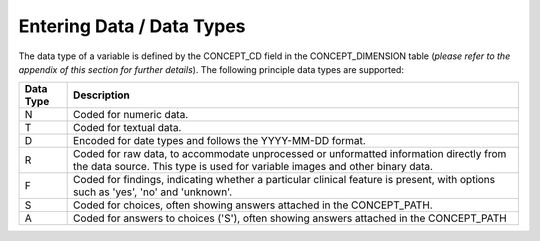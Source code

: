 
Entering Data / Data Types
..........................

The data type of a variable is defined by the CONCEPT_CD field in the CONCEPT_DIMENSION table (`please refer to the appendix of this section for further details`). The following principle data types are supported:

===========  =========================================================
Data Type     Description
===========  =========================================================
N             Coded for numeric data.
T             Coded for textual data.
D             Encoded for date types and follows the YYYY-MM-DD 
              format.
R             Coded for raw data, to accommodate unprocessed or 
              unformatted information directly from the data source. 
              This type is used for variable images and other binary 
              data.
F             Coded for findings, indicating whether a particular 
              clinical feature is present, with options such as 
              'yes', 'no' and 'unknown'.
S             Coded for choices, often showing answers attached in 
              the CONCEPT_PATH.
A             Coded for answers to choices ('S'), often showing 
              answers attached in the CONCEPT_PATH
===========  =========================================================

